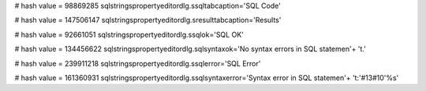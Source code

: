
# hash value = 98869285
sqlstringspropertyeditordlg.ssqltabcaption='SQL Code'


# hash value = 147506147
sqlstringspropertyeditordlg.sresulttabcaption='Results'


# hash value = 92661051
sqlstringspropertyeditordlg.ssqlok='SQL OK'


# hash value = 134456622
sqlstringspropertyeditordlg.sqlsyntaxok='No syntax errors in SQL statemen'+
't.'


# hash value = 239911218
sqlstringspropertyeditordlg.ssqlerror='SQL Error'


# hash value = 161360931
sqlstringspropertyeditordlg.ssqlsyntaxerror='Syntax error in SQL statemen'+
't:'#13#10'%s'

